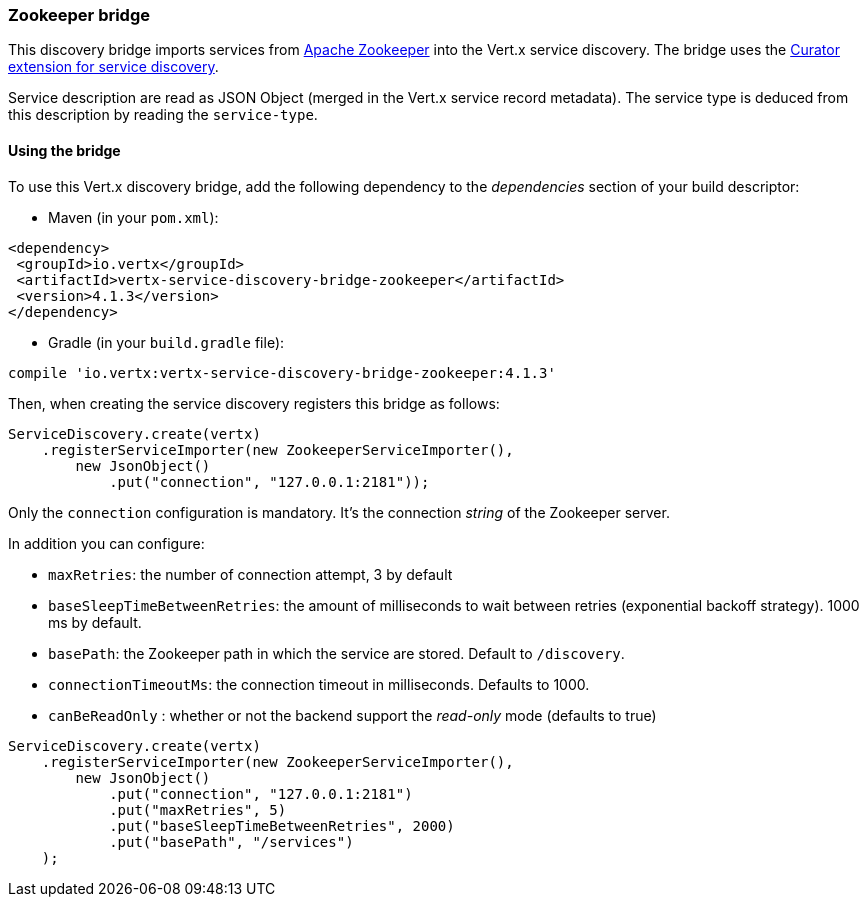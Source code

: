 === Zookeeper bridge

This discovery bridge imports services from https://zookeeper.apache.org/[Apache Zookeeper] into the Vert.x service
discovery. The bridge uses the http://curator.apache.org/curator-x-discovery/[Curator extension for service discovery].

Service description are read as JSON Object (merged in the Vert.x service record metadata). The service type is
deduced from this description by reading the `service-type`.

==== Using the bridge

To use this Vert.x discovery bridge, add the following dependency to the _dependencies_ section of your build
descriptor:

* Maven (in your `pom.xml`):

[source,xml,subs="+attributes"]
----
<dependency>
 <groupId>io.vertx</groupId>
 <artifactId>vertx-service-discovery-bridge-zookeeper</artifactId>
 <version>4.1.3</version>
</dependency>
----

* Gradle (in your `build.gradle` file):

[source,groovy,subs="+attributes"]
----
compile 'io.vertx:vertx-service-discovery-bridge-zookeeper:4.1.3'
----

Then, when creating the service discovery registers this bridge as follows:

[source, java]
----
ServiceDiscovery.create(vertx)
    .registerServiceImporter(new ZookeeperServiceImporter(),
        new JsonObject()
            .put("connection", "127.0.0.1:2181"));
----

Only the `connection` configuration is mandatory. It's the connection _string_ of the Zookeeper server.

In addition you can configure:

* `maxRetries`: the number of connection attempt, 3 by default
* `baseSleepTimeBetweenRetries`: the amount of milliseconds to wait between retries (exponential backoff strategy).
1000 ms by default.
* `basePath`: the Zookeeper path in which the service are stored. Default to `/discovery`.
* `connectionTimeoutMs`: the connection timeout in milliseconds. Defaults to 1000.
* `canBeReadOnly` : whether or not the backend support the _read-only_ mode (defaults to true)

[source,java]
----
ServiceDiscovery.create(vertx)
    .registerServiceImporter(new ZookeeperServiceImporter(),
        new JsonObject()
            .put("connection", "127.0.0.1:2181")
            .put("maxRetries", 5)
            .put("baseSleepTimeBetweenRetries", 2000)
            .put("basePath", "/services")
    );
----